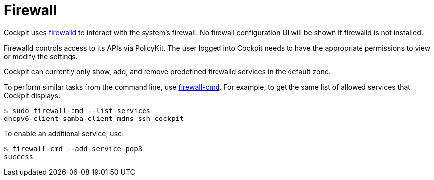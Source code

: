 [[feature-firewall]]
= Firewall

Cockpit uses https://www.firewalld.org[firewalld] to interact with the
system's firewall. No firewall configuration UI will be shown if
firewalld is not installed.

Firewalld controls access to its APIs via PolicyKit. The user logged
into Cockpit needs to have the appropriate permissions to view or modify
the settings.

Cockpit can currently only show, add, and remove predefined firewalld
services in the default zone.

To perform similar tasks from the command line, use
https://www.firewalld.org/documentation/man-pages/firewall-cmd.html[firewall-cmd].
For example, to get the same list of allowed services that Cockpit
displays:

....
$ sudo firewall-cmd --list-services
dhcpv6-client samba-client mdns ssh cockpit
....

To enable an additional service, use:

....
$ firewall-cmd --add-service pop3
success
....
